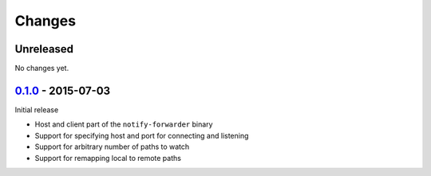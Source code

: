 =========
 Changes
=========


Unreleased
==========

No changes yet.


0.1.0_ - 2015-07-03
===================

Initial release

* Host and client part of the ``notify-forwarder`` binary
* Support for specifying host and port for connecting and listening
* Support for arbitrary number of paths to watch
* Support for remapping local to remote paths


.. _0.1.0: https://github.com/mhallin/notify-forwarder/releases/tag/release%2Fv0.1.0
